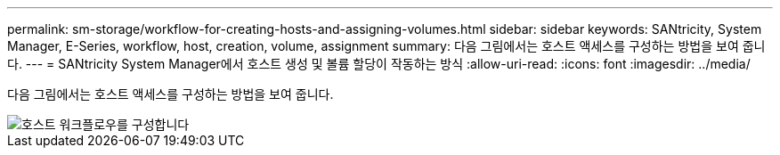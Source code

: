 ---
permalink: sm-storage/workflow-for-creating-hosts-and-assigning-volumes.html 
sidebar: sidebar 
keywords: SANtricity, System Manager, E-Series, workflow, host, creation, volume, assignment 
summary: 다음 그림에서는 호스트 액세스를 구성하는 방법을 보여 줍니다. 
---
= SANtricity System Manager에서 호스트 생성 및 볼륨 할당이 작동하는 방식
:allow-uri-read: 
:icons: font
:imagesdir: ../media/


[role="lead"]
다음 그림에서는 호스트 액세스를 구성하는 방법을 보여 줍니다.

image::../media/sam1130-flw-hosts-create-host.gif[호스트 워크플로우를 구성합니다]
